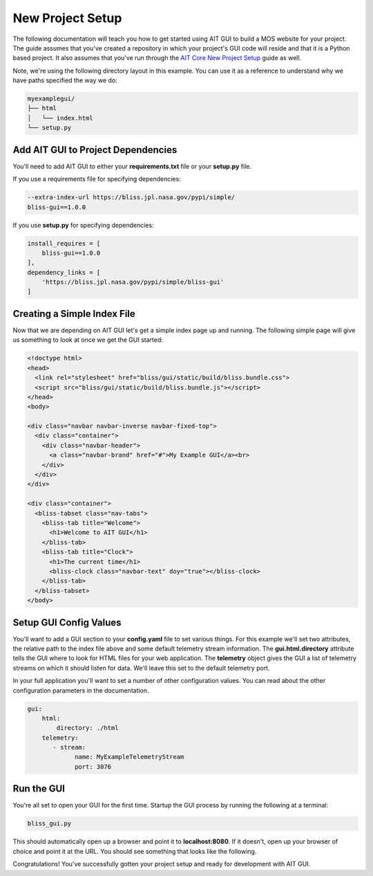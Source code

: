 New Project Setup
=================

The following documentation will teach you how to get started using AIT GUI to build a MOS website for your project. The guide assumes that you've created a repository in which your project's GUI code will reside and that it is a Python based project. It also assumes that you've run through the `AIT Core New Project Setup <https://github.jpl.nasa.gov/pages/bliss/bliss-core/project_setup.html>`_ guide as well.

Note, we're using the following directory layout in this example. You can use it as a reference to understand why we have paths specified the way we do:

.. code-block:: bash

   myexamplegui/
   ├── html
   │   └── index.html
   └── setup.py

Add AIT GUI to Project Dependencies
-----------------------------------

You'll need to add AIT GUI to either your **requirements.txt** file or your **setup.py** file.

If you use a requirements file for specifying dependencies:

.. code-block:: bash

   --extra-index-url https://bliss.jpl.nasa.gov/pypi/simple/
   bliss-gui==1.0.0

If you use **setup.py** for specifying dependencies:

.. code-block:: bash

   install_requires = [
       bliss-gui==1.0.0
   ],
   dependency_links = [
       'https://bliss.jpl.nasa.gov/pypi/simple/bliss-gui'
   ]

Creating a Simple Index File
----------------------------

Now that we are depending on AIT GUI let's get a simple index page up and running. The following simple page will give us something to look at once we get the GUI started:

.. code-block:: html

   <!doctype html>
   <head>
     <link rel="stylesheet" href="bliss/gui/static/build/bliss.bundle.css">
     <script src="bliss/gui/static/build/bliss.bundle.js"></script>
   </head>
   <body>

   <div class="navbar navbar-inverse navbar-fixed-top">
     <div class="container">
       <div class="navbar-header">
         <a class="navbar-brand" href="#">My Example GUI</a><br>
       </div>
     </div>
   </div>

   <div class="container">
     <bliss-tabset class="nav-tabs">
       <bliss-tab title="Welcome">
         <h1>Welcome to AIT GUI</h1>
       </bliss-tab>
       <bliss-tab title="Clock">
         <h1>The current time</h1>
         <bliss-clock class="navbar-text" doy="true"></bliss-clock>
       </bliss-tab>
     </bliss-tabset>
   </body>

Setup GUI Config Values
-----------------------

You'll want to add a GUI section to your **config.yaml** file to set various things. For this example we'll set two attributes, the relative path to the index file above and some default telemetry stream information. The **gui.html.directory** attribute tells the GUI where to look for HTML files for your web application. The **telemetry** object gives the GUI a list of telemetry streams on which it should listen for data. We'll leave this set to the default telemetry port.

In your full application you'll want to set a number of other configuration values. You can read about the other configuration parameters in the documentation.

.. code-block:: yaml

   gui:
       html:
           directory: ./html
       telemetry:
          - stream:
                name: MyExampleTelemetryStream
                port: 3076

Run the GUI
-----------

You're all set to open your GUI for the first time. Startup the GUI process by running the following at a terminal:

.. code-block:: bash

   bliss_gui.py

This should automatically open up a browser and point it to **localhost:8080**. If it doesn't, open up your browser of choice and point it at the URL. You should see something that looks like the following.

.. image:: _static/example_gui.png

Congratulations! You've successfully gotten your project setup and ready for development with AIT GUI.
